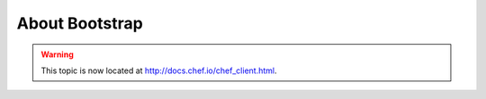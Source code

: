 =====================================================
About Bootstrap
=====================================================

.. warning:: This topic is now located at http://docs.chef.io/chef_client.html.
